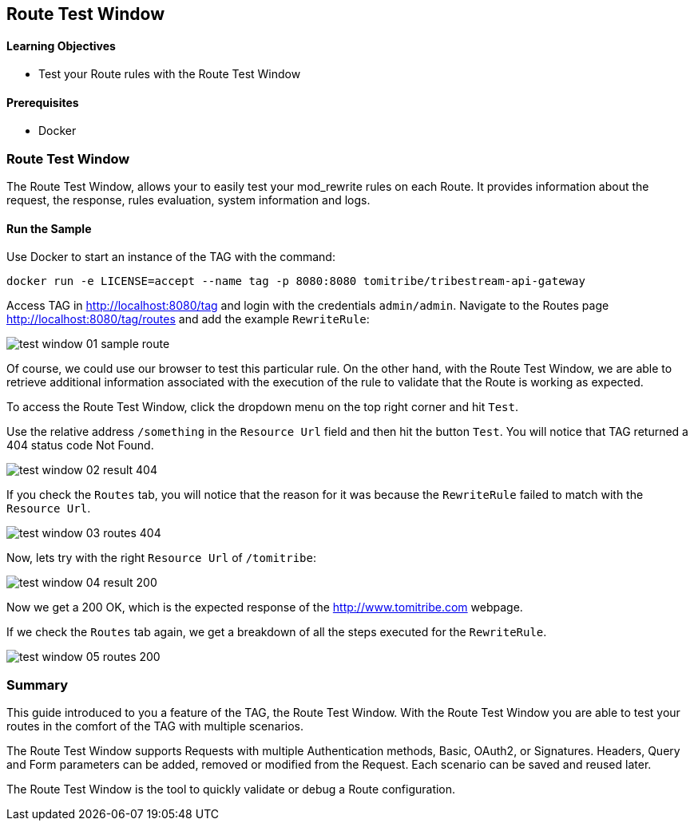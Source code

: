 :encoding: UTF-8
:linkattrs:
:sectlink:
:sectanchors:
:sectid:
:imagesdir: media
:leveloffset: 1

= Route Test Window

=== Learning Objectives

* Test your Route rules with the Route Test Window

=== Prerequisites

* Docker

== Route Test Window

The Route Test Window, allows your to easily test your mod_rewrite rules on each Route. It provides information about
the request, the response, rules evaluation, system information and logs.

=== Run the Sample

Use Docker to start an instance of the TAG with the command:

```
docker run -e LICENSE=accept --name tag -p 8080:8080 tomitribe/tribestream-api-gateway
```

Access TAG in http://localhost:8080/tag and login with the credentials `admin/admin`. Navigate to the Routes page
http://localhost:8080/tag/routes and add the example `RewriteRule`:

image::test-window-01-sample-route.png[]

Of course, we could use our browser to test this particular rule. On the other hand, with the Route Test Window, we
are able to retrieve additional information associated with the execution of the rule to validate that the Route is
working as expected.

To access the Route Test Window, click the dropdown menu on the top right corner and hit `Test`.

Use the relative address `/something` in the `Resource Url` field and then hit the button `Test`. You will notice that
TAG returned a 404 status code Not Found.

image::test-window-02-result-404.png[]

If you check the `Routes` tab, you will notice that the reason for it was because the `RewriteRule` failed to match
with the `Resource Url`.

image::test-window-03-routes-404.png[]

Now, lets try with the right `Resource Url` of `/tomitribe`:

image::test-window-04-result-200.png[]

Now we get a 200 OK, which is the expected response of the http://www.tomitribe.com webpage.

If we check the `Routes` tab again, we get a breakdown of all the steps executed for the `RewriteRule`.

image::test-window-05-routes-200.png[]

== Summary

This guide introduced to you a feature of the TAG, the Route Test Window. With the Route Test Window you are able to
test your routes in the comfort of the TAG with multiple scenarios.

The Route Test Window supports Requests with multiple Authentication methods, Basic, OAuth2, or Signatures. Headers,
Query and Form parameters can be added, removed or modified from the Request. Each scenario can be saved and reused
later.

The Route Test Window is the tool to quickly validate or debug a Route configuration.
